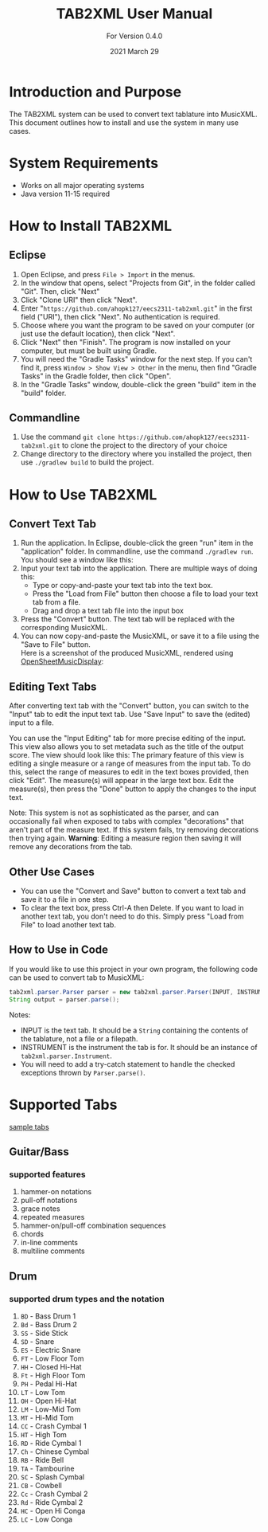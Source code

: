 #+TITLE: TAB2XML User Manual
#+SUBTITLE: For Version 0.4.0
#+DATE: 2021 March 29
#+LaTeX_HEADER: \usepackage[a4paper, lmargin=30mm, rmargin=30mm, tmargin=25mm, bmargin=25mm]{geometry}

#+LaTeX: \newpage

* Introduction and Purpose
  The TAB2XML system can be used to convert text tablature into MusicXML.  This document outlines how to install and use the system in many use cases.
* System Requirements
  - Works on all major operating systems
  - Java version 11-15 required
* How to Install TAB2XML
** Eclipse
   1. Open Eclipse, and press ~File > Import~ in the menus.
      [[../Screenshots/eclipse-install-1.png]]
   2. In the window that opens, select "Projects from Git", in the folder called "Git".  Then, click "Next"
      [[../Screenshots/eclipse-install-2.png]]
   3. Click "Clone URI" then click "Next".
      [[../Screenshots/eclipse-install-3.png]]
   4. Enter "~https://github.com/ahopk127/eecs2311-tab2xml.git~" in the first field ("URI"), then click "Next".  No authentication is required.
      [[../Screenshots/eclipse-install-4.png]]
   5. Choose where you want the program to be saved on your computer (or just use the default location), then click "Next".
      [[../Screenshots/eclipse-install-5.png]]
   6. Click "Next" then "Finish".  The program is now installed on your computer, but must be built using Gradle.
      [[../Screenshots/eclipse-install-7.png]]
   7. You will need the "Gradle Tasks" window for the next step.  If you can't find it, press ~Window > Show View > Other~ in the menu, then find "Gradle Tasks" in the Gradle folder, then click "Open".
      [[../Screenshots/eclipse-build-2.png]]
   8. In the "Gradle Tasks" window, double-click the green "build" item in the "build" folder.
      [[../Screenshots/eclipse-build.png]]
** Commandline
   1. Use the command ~git clone https://github.com/ahopk127/eecs2311-tab2xml.git~ to clone the project to the directory of your choice
   2. Change directory to the directory where you installed the project, then use ~./gradlew build~ to build the project.
   #+LaTeX: \newpage
   
* How to Use TAB2XML
** Convert Text Tab
   1. Run the application.  In Eclipse, double-click the green "run" item in the "application" folder.  In commandline, use the command ~./gradlew run~.\\
      You should see a window like this:
      [[../Screenshots/main-interface-tabbedview-0.3.0.png]]
   2. Input your text tab into the application.  There are multiple ways of doing this:
      - Type or copy-and-paste your text tab into the text box.  
      - Press the "Load from File" button then choose a file to load your text tab from a file.  
      - Drag and drop a text tab file into the input box
      [[../Screenshots/sample-inputs-tabbedview-0.3.0.png]]
   3. Press the "Convert" button.  The text tab will be replaced with the corresponding MusicXML.
      [[../Screenshots/converted-20210317-tabbedview.png]]
   4. You can now copy-and-paste the MusicXML, or save it to a file using the "Save to File" button. \\
      Here is a screenshot of the produced MusicXML, rendered using [[https://opensheetmusicdisplay.github.io/demo/][OpenSheetMusicDisplay]]:
      [[../Screenshots/converted-20210317-opensheetmusicdisplay.png]]
** Editing Text Tabs
   After converting text tab with the "Convert" button, you can switch to the "Input" tab to edit the input text tab.  Use "Save Input" to save the (edited) input to a file.
   
   You can use the "Input Editing" tab for more precise editing of the input.  This view also allows you to set metadata such as the title of the output score.  The view should look like this:
   [[../Screenshots/input-editing-tabbedview-0.4.0.png]]
   The primary feature of this view is editing a single measure or a range of measures from the input tab.  To do this, select the range of measures to edit in the text boxes provided, then click "Edit".  The measure(s) will appear in the large text box.  Edit the measure(s), then press the "Done" button to apply the changes to the input text.

   Note: This system is not as sophisticated as the parser, and can occasionally fail when exposed to tabs with complex "decorations" that aren't part of the measure text.  If this system fails, try removing decorations then trying again.
   *Warning*: Editing a measure region then saving it will remove any decorations from the tab.
** Other Use Cases
   - You can use the "Convert and Save" button to convert a text tab and save it to a file in one step.
   - To clear the text box, press Ctrl-A then Delete.  If you want to load in another text tab, you don't need to do this.  Simply press "Load from File" to load another text tab.
** How to Use in Code
   If you would like to use this project in your own program, the following code can be used to convert tab to MusicXML:
   
   #+BEGIN_SRC java
     tab2xml.parser.Parser parser = new tab2xml.parser.Parser(INPUT, INSTRUMENT);  
     String output = parser.parse();  
   #+END_SRC

   Notes:
   - INPUT is the text tab.  It should be a ~String~ containing the contents of the tablature, not a file or a filepath.
   - INSTRUMENT is the instrument the tab is for.  It should be an instance of ~tab2xml.parser.Instrument~.
   - You will need to add a try-catch statement to handle the checked exceptions thrown by ~Parser.parse()~.
   
* Supported Tabs
[[https://github.com/ahopk127/eecs2311-tab2xml/tree/develop/src/test/resources][sample tabs]]
** Guitar/Bass
*** supported features
  1. hammer-on notations
  2. pull-off notations
  3. grace notes
  4. repeated measures
  5. hammer-on/pull-off combination sequences
  6. chords
  7. in-line comments
  8. multiline comments 
  
** Drum
*** supported drum types and the notation
  1. ~BD~ - Bass Drum 1
  2. ~Bd~ - Bass Drum 2
  3. ~SS~ - Side Stick
  4. ~SD~ - Snare
  5. ~ES~ - Electric Snare
  6. ~FT~ - Low Floor Tom 
  7. ~HH~ - Closed Hi-Hat
  8. ~Ft~ - High Floor Tom
  9. ~PH~ - Pedal Hi-Hat
  10. ~LT~ - Low Tom
  11. ~OH~ - Open Hi-Hat
  12. ~LM~ - Low-Mid Tom
  13. ~MT~ - Hi-Mid Tom
  14. ~CC~ - Crash Cymbal 1
  15. ~HT~ - High Tom
  16. ~RD~ - Ride Cymbal 1
  17. ~Ch~ - Chinese Cymbal
  18. ~RB~ - Ride Bell
  19. ~TA~ - Tambourine
  20. ~SC~ - Splash Cymbal
  21. ~CB~ - Cowbell
  22. ~Cc~ - Crash Cymbal 2
  23. ~Rd~ - Ride Cymbal 2
  24. ~HC~ - Open Hi Conga
  25. ~LC~ - Low Conga
  
